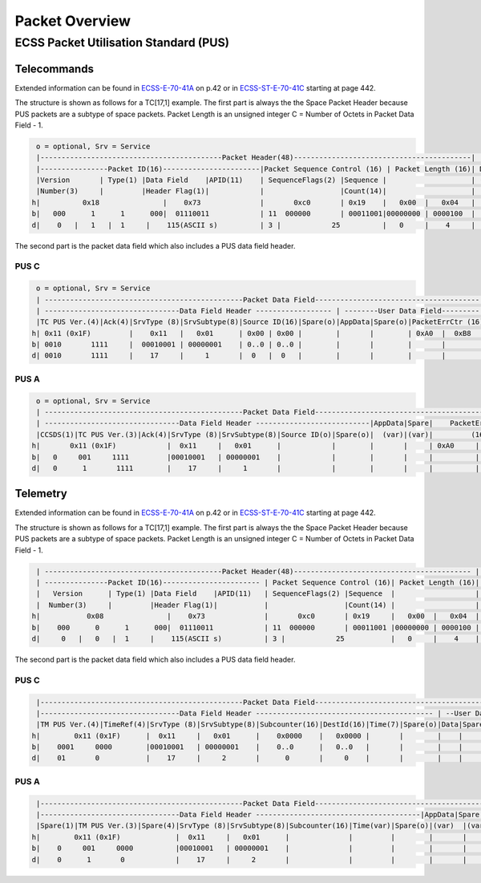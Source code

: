 Packet Overview
===================

ECSS Packet Utilisation Standard (PUS)
---------------------------------------

Telecommands
^^^^^^^^^^^^^^^^^^

Extended information can be found in `ECSS-E-70-41A`_  on p.42 or in `ECSS-ST-E-70-41C`_ starting at
page 442.

The structure is shown as follows for a TC[17,1] example. The first part is always the the
Space Packet Header because PUS packets are a subtype of space packets.
Packet Length is an unsigned integer C = Number of Octets in Packet Data Field - 1.

.. code-block::

     o = optional, Srv = Service
     |-------------------------------------------Packet Header(48)------------------------------------------|   Packet   |
     |----------------Packet ID(16)-----------------------|Packet Sequence Control (16) | Packet Length (16)| Data Field |
     |Version       | Type(1) |Data Field    |APID(11)    | SequenceFlags(2) |Sequence |                    | (Variable) |
     |Number(3)     |         |Header Flag(1)|            |                  |Count(14)|                    |            |
    h|          0x18               |    0x73              |       0xc0       | 0x19    |   0x00  |   0x04   |            |
    b|   000      1      1      000|  01110011            | 11  000000       | 00011001|00000000 | 0000100  |            |
    d|    0   |   1   |  1     |    115(ASCII s)          | 3 |            25          |   0     |    4     |            |

The second part is the packet data field which also includes a PUS data field header.

PUS C
""""""

.. code-block::

     o = optional, Srv = Service
     | -----------------------------------------------Packet Data Field--------------------------------------- |
     | --------------------------------Data Field Header ------------------ | --------User Data Field--------- |
     |TC PUS Ver.(4)|Ack(4)|SrvType (8)|SrvSubtype(8)|Source ID(16)|Spare(o)|AppData|Spare(o)|PacketErrCtr (16)|
    h| 0x11 (0x1F)         |    0x11   |   0x01      | 0x00 | 0x00 |        |       |        | 0xA0  |  0xB8   |
    b| 0010       1111     |  00010001 | 00000001    | 0..0 | 0..0 |        |       |        |       |         |
    d| 0010       1111     |    17     |     1       |  0   |  0   |        |       |        |       |         |

PUS A
""""""

.. code-block::

     o = optional, Srv = Service
     | -----------------------------------------------Packet Data Field------------------------------------------------- |
     | --------------------------------Data Field Header ---------------------------|AppData|Spare|    PacketErrCtr      |
     |CCSDS(1)|TC PUS Ver.(3)|Ack(4)|SrvType (8)|SrvSubtype(8)|Source ID(o)|Spare(o)|  (var)|(var)|         (16)         |
    h|       0x11 (0x1F)            |  0x11     |   0x01      |            |        |       |     | 0xA0     |    0xB8   |
    b|   0     001     1111         |00010001   | 00000001    |            |        |       |     |          |           |
    d|   0      1       1111        |    17     |     1       |            |        |       |     |          |           |

Telemetry
^^^^^^^^^^^^

Extended information can be found in `ECSS-E-70-41A`_  on p.42 or in `ECSS-ST-E-70-41C`_ starting at
page 442.

The structure is shown as follows for a TC[17,1] example. The first part is always the the
Space Packet Header because PUS packets are a subtype of space packets.
Packet Length is an unsigned integer C = Number of Octets in Packet Data Field - 1.

.. code-block::

     | ------------------------------------------Packet Header(48)------------------------------------------ |   Packet   |
     | ---------------Packet ID(16)----------------------- | Packet Sequence Control (16)| Packet Length (16)| Data Field |
     |   Version      | Type(1) |Data Field    |APID(11)   | SequenceFlags(2) |Sequence  |                   | (Variable) |
     |  Number(3)     |         |Header Flag(1)|           |                  |Count(14) |                   |            |
    h|           0x08               |    0x73              |       0xc0       | 0x19     |   0x00  |   0x04  |            |
    b|    000      0      1      000|  01110011            | 11  000000       | 00011001 |00000000 | 0000100 |            |
    d|     0   |   0   |  1     |    115(ASCII s)          | 3 |            25           |   0     |    4    |            |

The second part is the packet data field which also includes a PUS data field header.

PUS C
""""""

.. code-block::

     |------------------------------------------------Packet Data Field-------------------------------------------------- |
     |---------------------------------Data Field Header ------------------------------------------ | --User Data Field-- |
     |TM PUS Ver.(4)|TimeRef(4)|SrvType (8)|SrvSubtype(8)|Subcounter(16)|DestId(16)|Time(7)|Spare(o)|Data|Spare| CRC(16)  |
    h|        0x11 (0x1F)      |  0x11     |   0x01      |    0x0000    |   0x0000 |       |        |    |     |   Calc.  |
    b|    0001     0000        |00010001   | 00000001    |    0..0      |   0..0   |       |        |    |     |   Calc.  |
    d|    01       0           |    17     |     2       |      0       |     0    |       |        |    |     |   Calc.  |

PUS A
""""""

.. code-block::

     |------------------------------------------------Packet Data Field---------------------------------------------------- |
     |---------------------------------Data Field Header ---------------------------------------|AppData|Spare|PacketErrCtr |
     |Spare(1)|TM PUS Ver.(3)|Spare(4)|SrvType (8)|SrvSubtype(8)|Subcounter(16)|Time(var)|Spare(o)|(var)  |(var)|  (16)       |
    h|        0x11 (0x1F)             |  0x11     |   0x01      |              |         |        |       |     |   Calc.     |
    b|    0     001     0000          |00010001   | 00000001    |              |         |        |       |     |             |
    d|    0      1       0            |    17     |     2       |              |         |        |       |     |             |

.. _`ECSS-E-70-41A`: https://ecss.nl/standard/ecss-e-70-41a-ground-systems-and-operations-telemetry-and-telecommand-packet-utilization/
.. _`ECSS-ST-E-70-41C`: https://ecss.nl/standard/ecss-e-st-70-41c-space-engineering-telemetry-and-telecommand-packet-utilization-15-april-2016/

